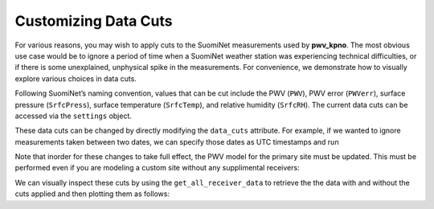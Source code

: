 *********************
Customizing Data Cuts
*********************

For various reasons, you may wish to apply cuts to the SuomiNet measurements
used by **pwv_kpno**. The most obvious use case would be to ignore a period of
time when a SuomiNet weather station was experiencing technical difficulties,
or if there is some unexplained, unphysical spike in the measurements. For
convenience, we demonstrate how to visually explore various choices in data cuts. 

Following SuomiNet’s naming convention, values that can be cut include the PWV
(``PWV``), PWV error (``PWVerr``), surface pressure (``SrfcPress``),
surface temperature (``SrfcTemp``), and relative humidity (``SrfcRH``).
The current data cuts can be accessed via the ``settings`` object.

.. code-block:: python
    :linenos:

    >>> from pwv_kpno.package_settings import settings
    >>> 
    >>> print(settings.data_cuts)
    
      {'AZAM': {'SrfcPress': [[880, 925]]}, 
       'KITT': {'SrfcPress': [[775, 1000]], 'date': [[1451606400.0, 1459468800.0]]}, 
       'P014': {'SrfcPress': [[870, 1000]]}, 
       'SA46': {'SrfcPress': [[900, 1000]]}, 
       'SA48': {'SrfcPress': [[910, 1000]]}
      }
      
These data cuts can be changed by directly modifying the ``data_cuts`` attribute. For
example, if we wanted to ignore measurements taken between two dates, we can specify
those dates as UTC timestamps and run

.. code-block:: python
    :linenos:
    
    >>> data_cuts['AZAM'] : 
    >>>     {'SrfcPress': [
    >>>         [timestamp_start, timestamp_end]
    >>>      ]
    >>>     }
    >>> } 
    
Note that inorder for these changes to take full effect, the PWV model for the primary
site must be updated. This must be performed even if you are modeling a custom site
without any supplimental receivers:

.. code-block:: python
    :linenos:
    
    >>> from pwv_kpno import pwv_atm
    >>>
    >>> years_to_download = pwv_atm.downloaded_years()
    >>> pwv_atm.update_models(years_to_download)
        
We can visually inspect these cuts by using the ``get_all_receiver_data`` to retrieve the
the data with and without the cuts applied and then plotting them as follows:

.. code-block:: python
    :linenos:

    >>> from astropy.table import setdiff
    >>> from matplotlib import pyplot as plt
    >>> from pwv_kpno import pwv_atm
    >>> 
    >>> 
    >>> def plot_data_cuts(receiver_id):
    >>>     """Plots PWV vs Temperature, Pressure, and RH at a given SuomiNet site
    >>> 
    >>>     Args:
    >>>         receiver_id (str): A SuomiNet receiver id code (eg. KITT)
    >>>     """
    >>> 
    >>>     # Clear any pre-existing plot data
    >>>     plt.clf()
    >>>     fig = plt.figure(figsize=(8.5, 2))
    >>> 
    >>>     # Get SuomiNet data with and without data cuts
    >>>     all_data = pwv_atm.get_all_receiver_data(receiver_id, apply_cuts=False)
    >>>     data_with_cuts = pwv_atm.get_all_receiver_data(receiver_id, apply_cuts=True)
    >>>     cut_data = setdiff(all_data, data_with_cuts, keys=['date'])
    >>> 
    >>>     # Temperature data
    >>>     axis_label = 'PWV for {}'.format(receiver_id)
    >>>     temp_axis = fig.add_subplot(1, 3, 1)
    >>>     temp_axis.scatter(data_with_cuts['SrfcTemp'], data_with_cuts['PWV'], s=1)
    >>>     temp_axis.scatter(cut_data['SrfcTemp'], cut_data['PWV'], s=1)
    >>>     temp_axis.set_xlabel('SrfcTemp', labelpad=10)
    >>>     temp_axis.set_ylabel(axis_label, labelpad=10)
    >>>     temp_axis.set_xlim(-30, 50)
    >>>     temp_axis.set_ylim(0, 80)
    >>> 
    >>>     # Pressure data
    >>>     press_axis = fig.add_subplot(1, 3, 2)
    >>>     press_axis.scatter(data_with_cuts['SrfcPress'], data_with_cuts['PWV'], s=1)
    >>>     press_axis.scatter(cut_data['SrfcPress'], cut_data['PWV'], s=1)
    >>>     press_axis.set_xlabel('SrfcPress', labelpad=10)
    >>>     press_axis.yaxis.set_ticklabels([])
    >>>     press_axis.set_xlim(650, 850)
    >>>     press_axis.set_ylim(0, 80)
    >>> 
    >>>     # Relative humidity data
    >>>     rh_axis = fig.add_subplot(1, 3, 3)
    >>>     rh_axis.scatter(data_with_cuts['SrfcRH'], data_with_cuts['PWV'], s=1)
    >>>     rh_axis.scatter(cut_data['SrfcRH'], cut_data['PWV'], s=1)
    >>>     rh_axis.set_xlabel('RH', labelpad=10)
    >>>     rh_axis.yaxis.set_ticklabels([])
    >>>     rh_axis.set_xlim(0, 100)
    >>>     rh_axis.set_ylim(0, 80)
    >>> 
    >>>     plt.show()
    >>> 
    >>> plot_data_cuts('KITT')
